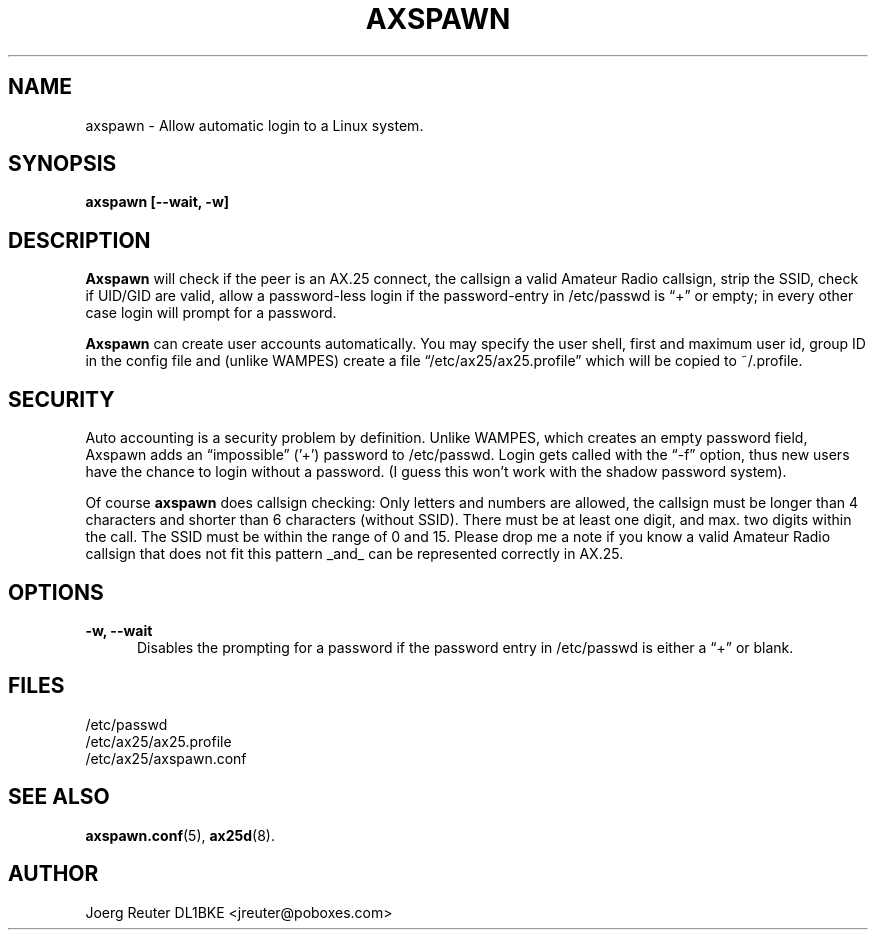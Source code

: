 .TH AXSPAWN 8 "25 August 1996" Linux "Linux System Managers Manual"
.SH NAME
axspawn \- Allow automatic login to a Linux system.
.SH SYNOPSIS
.B axspawn [--wait, -w]
.SH DESCRIPTION
.LP
.B Axspawn
will check if the peer is an AX.25 connect, the callsign a valid Amateur
Radio callsign, strip the SSID, check if UID/GID are valid, allow a
password-less login if the password-entry in /etc/passwd is \(lq+\(rq or
empty; in every other case login will prompt for a password.
.LP
.B Axspawn
can create user accounts automatically. You may specify the user shell,
first and maximum user id, group ID in the config file and (unlike WAMPES)
create a file \(lq/etc/ax25/ax25.profile\(rq which will be copied to
~/.profile.
.SH SECURITY
.LP
Auto accounting is a security problem by definition. Unlike WAMPES, which
creates an empty password field, Axspawn adds an \(lqimpossible\(rq ('+')
password to /etc/passwd. Login gets called with the \(lq-f\(rq option, thus
new users have the chance to login without a password. (I guess this won't
work with the shadow password system).
.LP
Of course
.B axspawn
does callsign checking: Only letters and numbers are allowed, the callsign
must be longer than 4 characters and shorter than 6 characters (without
SSID). There must be at least one digit, and max. two digits within the
call. The SSID must be within the range of 0 and 15. Please drop me a note
if you know a valid Amateur Radio callsign that does not fit this pattern
_and_ can be represented correctly in AX.25.
.SH OPTIONS
.TP 5
.B -w, --wait
Disables the prompting for a password if the password entry in /etc/passwd
is either a \(lq+\(rq or blank.
.SH FILES
.nf
/etc/passwd
.br
/etc/ax25/ax25.profile
.br
/etc/ax25/axspawn.conf
.fi
.SH "SEE ALSO"
.BR axspawn.conf (5),
.BR ax25d (8).
.SH AUTHOR
Joerg Reuter DL1BKE <jreuter@poboxes.com>
